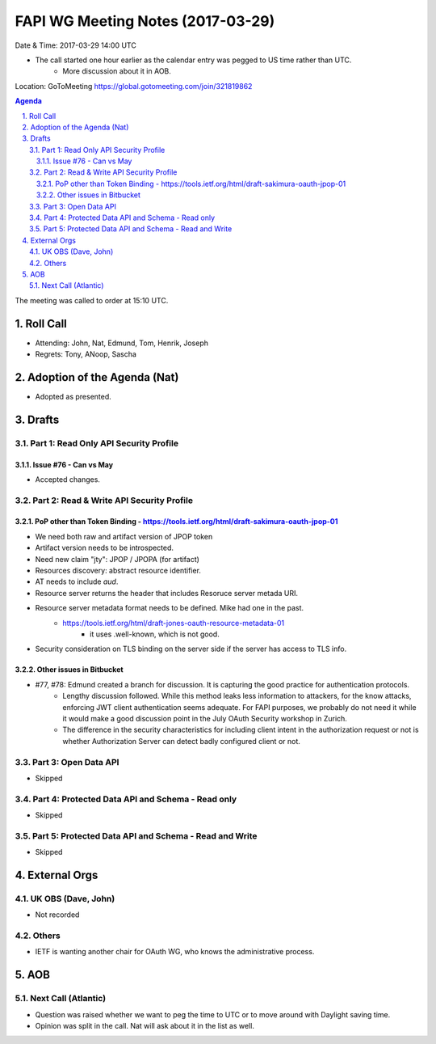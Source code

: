 ============================================
FAPI WG Meeting Notes (2017-03-29)
============================================
Date & Time: 2017-03-29 14:00 UTC

* The call started one hour earlier as the calendar entry was pegged to US time rather than UTC. 
    * More discussion about it in AOB. 

Location: GoToMeeting https://global.gotomeeting.com/join/321819862

.. sectnum:: 
   :suffix: .


.. contents:: Agenda

The meeting was called to order at 15:10 UTC. 


Roll Call
===========
* Attending: John, Nat, Edmund, Tom, Henrik, Joseph
* Regrets: Tony, ANoop, Sascha


Adoption of the Agenda (Nat)
==================================
* Adopted as presented. 

Drafts
==========

Part 1: Read Only API Security Profile
---------------------------------------------

Issue #76 - Can vs May
~~~~~~~~~~~~~~~~~~~~~~~~~~
* Accepted changes. 

Part 2: Read & Write API Security Profile
-------------------------------------------------

PoP other than Token Binding - https://tools.ietf.org/html/draft-sakimura-oauth-jpop-01
~~~~~~~~~~~~~~~~~~~~~~~~~~~~~~~~~~~~~~~~~~~~~~~~~~~~~~~~~~~~~~~~~~~~~~~~~~~~~~~~~~~~~~~~~~~
* We need both raw and artifact version of JPOP token
* Artifact version needs to be introspected. 
* Need new claim "jty": JPOP / JPOPA (for artifact)
* Resources discovery: abstract resource identifier. 
* AT needs to include `aud`. 
* Resource server returns the header that includes Resoruce server metada URI. 
* Resource server metadata format needs to be defined. Mike had one in the past. 
    * https://tools.ietf.org/html/draft-jones-oauth-resource-metadata-01
        * it uses .well-known, which is not good. 
* Security consideration on TLS binding on the server side if the server has access to TLS info. 

Other issues in Bitbucket
~~~~~~~~~~~~~~~~~~~~~~~~~~~~~~~~~~~

* #77, #78: Edmund created a branch for discussion. It is capturing the good practice for authentication protocols. 
    * Lengthy discussion followed. While this method leaks less information to attackers, for the know attacks, enforcing JWT client authentication seems adequate. For FAPI purposes, we probably do not need it while it would make a good discussion point in the July OAuth Security workshop in Zurich. 
    * The difference in the security characteristics for including client intent in the authorization request or not is whether Authorization Server can detect badly configured client or not. 


Part 3: Open Data API
----------------------
* Skipped

Part 4: Protected Data API and Schema - Read only
--------------------------------------------------------
* Skipped

Part 5: Protected Data API and Schema - Read and Write
-----------------------------------------------------------
* Skipped

External Orgs
================

UK OBS (Dave, John)
-------------------------
* Not recorded

Others
------------
* IETF is wanting another chair for OAuth WG, who knows the administrative process. 

AOB
===========
Next Call (Atlantic)
-----------------------
* Question was raised whether we want to peg the time to UTC or to move around with Daylight saving time. 
* Opinion was split in the call. Nat will ask about it in the list as well.